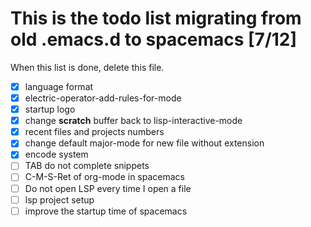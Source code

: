 * This is the todo list migrating from old .emacs.d to spacemacs [7/12]
  When this list is done, delete this file.
- [X] language format
- [X] electric-operator-add-rules-for-mode
- [X] startup logo
- [X] change *scratch* buffer back to lisp-interactive-mode
- [X] recent files and projects numbers
- [X] change default major-mode for new file without extension
- [X] encode system
- [-] TAB do not complete snippets
- [ ] C-M-S-Ret of org-mode in spacemacs
- [ ] Do not open LSP every time I open a file
- [ ] lsp project setup
- [ ] improve the startup time of spacemacs
